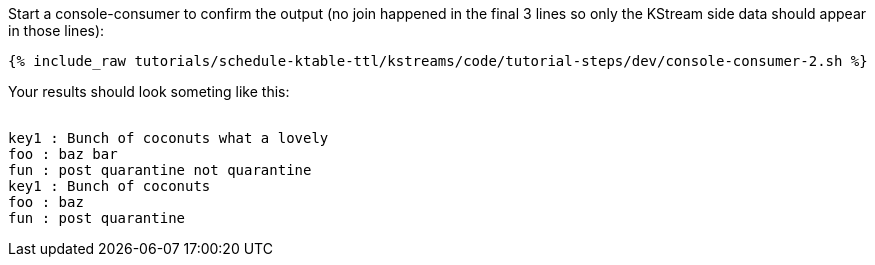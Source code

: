 ////
  This is a sample content file for how to include a console consumer to the tutorial, probably a good idea so the end user can watch the results
  of the tutorial.  Change the text as needed.

////

Start a console-consumer to confirm the output (no join happened in the final 3 lines so only the KStream side data should appear in those lines):

+++++
<pre class="snippet"><code class="shell">{% include_raw tutorials/schedule-ktable-ttl/kstreams/code/tutorial-steps/dev/console-consumer-2.sh %}</code></pre>
+++++

Your results should look someting like this:
++++
<pre class="snippet"><code class="shell">
key1 : Bunch of coconuts what a lovely
foo : baz bar
fun : post quarantine not quarantine
key1 : Bunch of coconuts
foo : baz
fun : post quarantine
</code></pre>
++++


